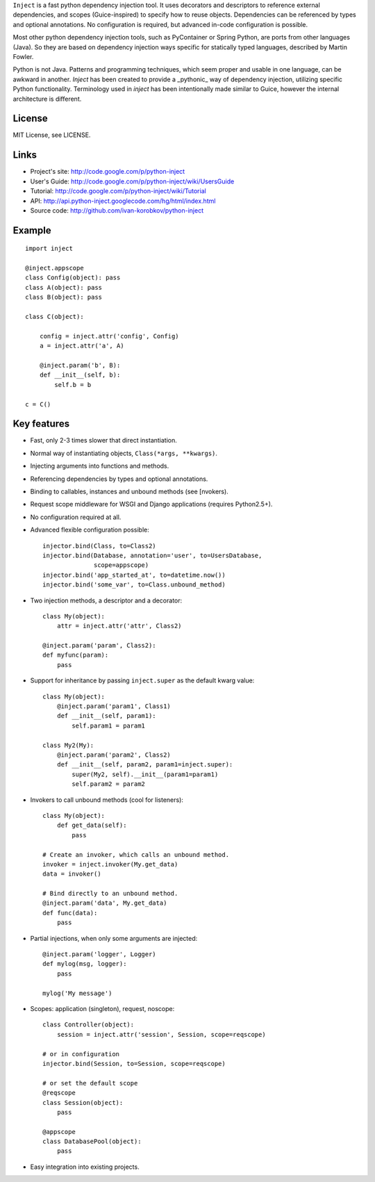 ``Inject`` is a fast python dependency injection tool. It uses decorators and 
descriptors to reference external dependencies, and scopes (Guice-inspired) to 
specify how to reuse objects. Dependencies can be referenced by types and 
optional annotations. No configuration is required, but advanced in-code 
configuration is possible.

Most other python dependency injection tools, such as PyContainer or Spring 
Python, are ports from other languages (Java). So they are based on dependency 
injection ways specific for statically typed languages, described by Martin 
Fowler.

Python is not Java. Patterns and programming techniques, which seem proper and 
usable in one language, can be awkward in another. `Inject` has been created to 
provide a _pythonic_ way of dependency injection, utilizing specific Python 
functionality. Terminology used in `inject` has been intentionally made similar
to Guice, however the internal architecture is different.

License
=======
MIT License, see LICENSE.

Links
=====
- Project's site: http://code.google.com/p/python-inject
- User's Guide:   http://code.google.com/p/python-inject/wiki/UsersGuide
- Tutorial:       http://code.google.com/p/python-inject/wiki/Tutorial
- API:            http://api.python-inject.googlecode.com/hg/html/index.html
- Source code:    http://github.com/ivan-korobkov/python-inject

Example
=======
::

    import inject
    
    @inject.appscope
    class Config(object): pass
    class A(object): pass
    class B(object): pass
    
    class C(object):
        
        config = inject.attr('config', Config)
        a = inject.attr('a', A)
    
        @inject.param('b', B):
        def __init__(self, b):
            self.b = b
    
    c = C()

Key features
============
- Fast, only 2-3 times slower that direct instantiation.
- Normal way of instantiating objects, ``Class(*args, **kwargs)``.
- Injecting arguments into functions and methods.
- Referencing dependencies by types and optional annotations.
- Binding to callables, instances and unbound methods (see [nvokers).
- Request scope middleware for WSGI and Django applications (requires 
  Python2.5+).
- No configuration required at all.
- Advanced flexible configuration possible::
    
    injector.bind(Class, to=Class2)
    injector.bind(Database, annotation='user', to=UsersDatabase,
                  scope=appscope)
    injector.bind('app_started_at', to=datetime.now())
    injector.bind('some_var', to=Class.unbound_method)

- Two injection methods, a descriptor and a decorator::
    
    class My(object):
        attr = inject.attr('attr', Class2)
    
    @inject.param('param', Class2):
    def myfunc(param):
        pass
       
- Support for inheritance by passing ``inject.super`` as the default kwarg 
  value::
    
    class My(object):
        @inject.param('param1', Class1)
        def __init__(self, param1):
            self.param1 = param1
    
    class My2(My):
        @inject.param('param2', Class2)
        def __init__(self, param2, param1=inject.super):
            super(My2, self).__init__(param1=param1)
            self.param2 = param2

- Invokers to call unbound methods (cool for listeners)::
    
    class My(object):
        def get_data(self):
            pass
    
    # Create an invoker, which calls an unbound method.
    invoker = inject.invoker(My.get_data)
    data = invoker()
    
    # Bind directly to an unbound method.
    @inject.param('data', My.get_data)
    def func(data):
        pass
       
- Partial injections, when only some arguments are injected::
    
    @inject.param('logger', Logger)
    def mylog(msg, logger):
        pass
    
    mylog('My message')
       
- Scopes: application (singleton), request, noscope::
    
    class Controller(object):
        session = inject.attr('session', Session, scope=reqscope)
    
    # or in configuration
    injector.bind(Session, to=Session, scope=reqscope)
    
    # or set the default scope
    @reqscope
    class Session(object):
        pass
    
    @appscope
    class DatabasePool(object):
        pass
       
- Easy integration into existing projects.